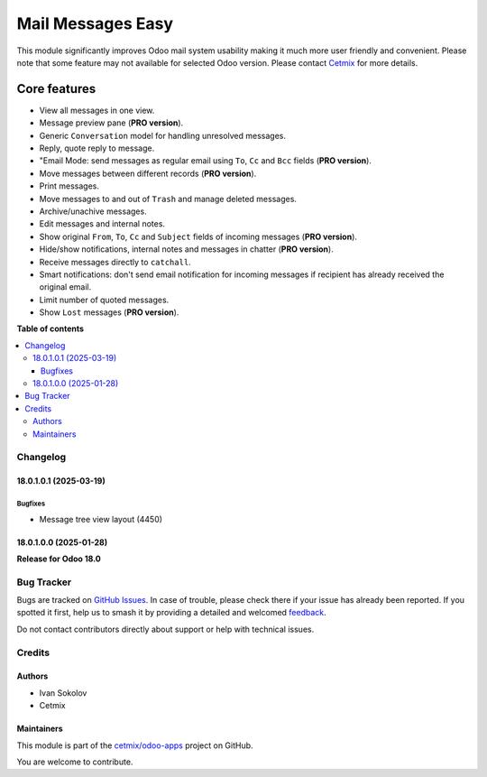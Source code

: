 ==================
Mail Messages Easy
==================

.. 
   !!!!!!!!!!!!!!!!!!!!!!!!!!!!!!!!!!!!!!!!!!!!!!!!!!!!
   !! This file is generated by oca-gen-addon-readme !!
   !! changes will be overwritten.                   !!
   !!!!!!!!!!!!!!!!!!!!!!!!!!!!!!!!!!!!!!!!!!!!!!!!!!!!
   !! source digest: sha256:08dfd1870824881bdac6b0d308d3931e22e57f0177aace93f62ec1d6b2c10287
   !!!!!!!!!!!!!!!!!!!!!!!!!!!!!!!!!!!!!!!!!!!!!!!!!!!!

.. |badge1| image:: https://img.shields.io/badge/maturity-Beta-yellow.png
    :target: https://odoo-community.org/page/development-status
    :alt: Beta
.. |badge2| image:: https://img.shields.io/badge/licence-LGPL--3-blue.png
    :target: http://www.gnu.org/licenses/lgpl-3.0-standalone.html
    :alt: License: LGPL-3
.. |badge3| image:: https://img.shields.io/badge/github-cetmix%2Fodoo--apps-lightgray.png?logo=github
    :target: https://github.com/cetmix/odoo-apps/tree/18.0/prt_mail_messages
    :alt: cetmix/odoo-apps

|badge1| |badge2| |badge3|

This module significantly improves Odoo mail system usability making it
much more user friendly and convenient. Please note that some feature
may not available for selected Odoo version. Please contact
`Cetmix <https://cetmix.com>`__ for more details.

Core features
~~~~~~~~~~~~~

- View all messages in one view.
- Message preview pane (**PRO version**).
- Generic ``Conversation`` model for handling unresolved messages.
- Reply, quote reply to message.
- "Email Mode: send messages as regular email using ``To``, ``Cc`` and
  ``Bcc`` fields (**PRO version**).
- Move messages between different records (**PRO version**).
- Print messages.
- Move messages to and out of ``Trash`` and manage deleted messages.
- Archive/unachive messages.
- Edit messages and internal notes.
- Show original ``From``, ``To``, ``Cc`` and ``Subject`` fields of
  incoming messages (**PRO version**).
- Hide/show notifications, internal notes and messages in chatter (**PRO
  version**).
- Receive messages directly to ``catchall``.
- Smart notifications: don't send email notification for incoming
  messages if recipient has already received the original email.
- Limit number of quoted messages.
- Show ``Lost`` messages (**PRO version**).

**Table of contents**

.. contents::
   :local:

Changelog
=========

18.0.1.0.1 (2025-03-19)
-----------------------

Bugfixes
^^^^^^^^

- Message tree view layout (4450)

18.0.1.0.0 (2025-01-28)
-----------------------

**Release for Odoo 18.0**

Bug Tracker
===========

Bugs are tracked on `GitHub Issues <https://github.com/cetmix/odoo-apps/issues>`_.
In case of trouble, please check there if your issue has already been reported.
If you spotted it first, help us to smash it by providing a detailed and welcomed
`feedback <https://github.com/cetmix/odoo-apps/issues/new?body=module:%20prt_mail_messages%0Aversion:%2018.0%0A%0A**Steps%20to%20reproduce**%0A-%20...%0A%0A**Current%20behavior**%0A%0A**Expected%20behavior**>`_.

Do not contact contributors directly about support or help with technical issues.

Credits
=======

Authors
-------

* Ivan Sokolov
* Cetmix

Maintainers
-----------

This module is part of the `cetmix/odoo-apps <https://github.com/cetmix/odoo-apps/tree/18.0/prt_mail_messages>`_ project on GitHub.

You are welcome to contribute.
